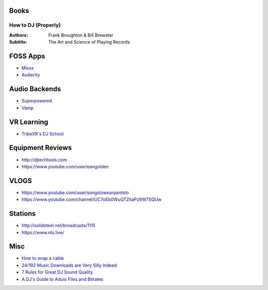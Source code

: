 -----
Books
-----

How to DJ (Properly)
++++++++++++++++++++

:Authors: Frank Broughton & Bill Brewster
:Subtitle: The Art and Science of Playing Records

---------
FOSS Apps
---------
- `Mixxx <https://www.mixxx.org/>`_
- `Audacity <https://www.audacityteam.org/>`_

--------------
Audio Backends
--------------
- `Superpowered <http://superpowered.com/>`_
- `Vamp <http://www.isophonics.net/QMVampPlugins>`_

-----------
VR Learning
-----------
- `TribeXR's DJ School <https://www.tribevr.io>`_

-----------------
Equipment Reviews
-----------------
- http://djtechtools.com 
- https://www.youtube.com/user/eangolden

-----
VLOGS
-----
- https://www.youtube.com/user/songstowearpantsto
- https://www.youtube.com/channel/UC7oEb0WuQTZitaPz9W7SQUw

--------
Stations
--------
- http://solidsteel.net/broadcasts/1115
- https://www.nts.live/

----
Misc
----
- `How to wrap a cable <https://www.youtube.com/watch?v=B2SUoAvGxVs>`_
- `24/192 Music Downloads are Very Silly Indeed <https://xiph.org/~xiphmont/demo/neil-young.html>`_
- `7 Rules for Great DJ Sound Quality <http://www.digitaldjtips.com/2012/12/7-rules-for-great-dj-sound-quality/>`_
- `A DJ's Guide to Aduio Files and Bitrates <http://djtechtools.com/2012/09/26/a-djs-guide-to-audio-files-and-bitrates/>`_
